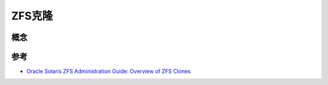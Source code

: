 .. _zfs_clone:

===============
ZFS克隆
===============

概念
=======



参考
======

- `Oracle Solaris ZFS Administration Guide: Overview of ZFS Clones <https://docs.oracle.com/cd/E19253-01/819-5461/gbcxz/index.html>`_
